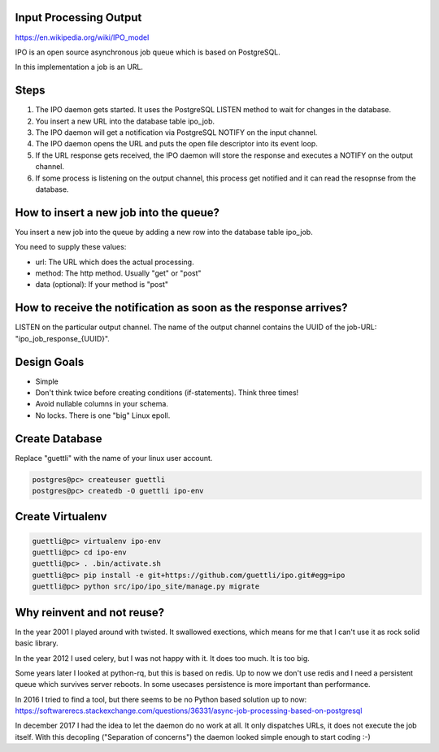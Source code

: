Input Processing Output
=======================

https://en.wikipedia.org/wiki/IPO_model

IPO is an open source asynchronous job queue which is based on PostgreSQL.

In this implementation a job is an URL.

Steps
=====

#. The IPO daemon gets started. It uses the PostgreSQL LISTEN method to wait for changes in the database.
#. You insert a new URL into the database table ipo_job.
#. The IPO daemon will get a notification via PostgreSQL NOTIFY on the input channel.
#. The IPO daemon opens the URL and puts the open file descriptor into its event loop.
#. If the URL response gets received, the IPO daemon will store the response and executes a NOTIFY on the output channel.
#. If some process is listening on the output channel, this process get notified and it can read the resopnse from the database.


How to insert a new job into the queue?
=======================================

You insert a new job into the queue by adding a new row into the database table ipo_job.

You need to supply these values:

* url: The URL which does the actual processing.
* method: The http method. Usually "get" or "post"
* data (optional): If your method is "post"


How to receive the notification as soon as the response arrives?
===============================================================

LISTEN on the particular output channel. The name of the output channel contains the UUID of the job-URL: "ipo_job_response_{UUID}".


Design Goals
============

* Simple
* Don't think twice before creating conditions (if-statements). Think three times!
* Avoid nullable columns in your schema.
* No locks. There is one "big" Linux epoll.

Create Database
===============

Replace "guettli" with the name of your linux user account.

.. code:: shell

    postgres@pc> createuser guettli
    postgres@pc> createdb -O guettli ipo-env


Create Virtualenv
=================

.. code:: python

    guettli@pc> virtualenv ipo-env
    guettli@pc> cd ipo-env
    guettli@pc> . .bin/activate.sh
    guettli@pc> pip install -e git+https://github.com/guettli/ipo.git#egg=ipo
    guettli@pc> python src/ipo/ipo_site/manage.py migrate


Why reinvent and not reuse?
===========================

In the year 2001 I played around with twisted. It swallowed exections, which means
for me that I can't use it as rock solid basic library.

In the year 2012 I used celery, but I was not happy with it. It does too much. It is too big.

Some years later I looked at python-rq, but this is based on redis. Up to now we don't use redis
and I need a persistent queue which survives server reboots. In some usecases persistence is
more important than performance.

In 2016 I tried to find a tool, but there seems to be no Python based solution up to now: https://softwarerecs.stackexchange.com/questions/36331/async-job-processing-based-on-postgresql

In december 2017 I had the idea to let the daemon do no work at all. It only dispatches URLs, it does not execute the job itself.
With this decopling ("Separation of concerns") the daemon looked simple enough to start coding :-)





